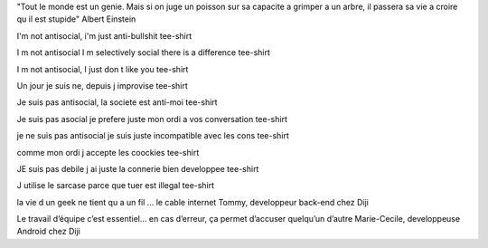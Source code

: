 "Tout le monde est un genie. Mais si on juge un poisson sur sa capacite a grimper a un arbre, il passera sa vie a croire qu il est stupide"
Albert Einstein

I'm not antisocial, i'm just anti-bullshit
tee-shirt

I m not antisocial I m selectively social there is a difference
tee-shirt

I m not antisocial, I just don t like you
tee-shirt

Un jour je suis ne, depuis j improvise
tee-shirt

Je suis pas antisocial, la societe est anti-moi
tee-shirt

Je suis pas asocial je prefere juste mon ordi a vos conversation
tee-shirt

je ne suis pas antisocial je suis juste incompatible avec les cons
tee-shirt

comme mon ordi j accepte les coockies
tee-shirt

JE suis pas debile j ai juste la connerie bien developpee
tee-shirt

J utilise le sarcase parce que tuer est illegal
tee-shirt

la vie d un geek ne tient qu a un fil ... le cable internet
Tommy, developpeur back-end chez Diji

Le travail d’équipe c’est essentiel… en cas d’erreur, ça permet d’accuser quelqu’un d’autre
Marie-Cecile, developpeuse Android chez Diji